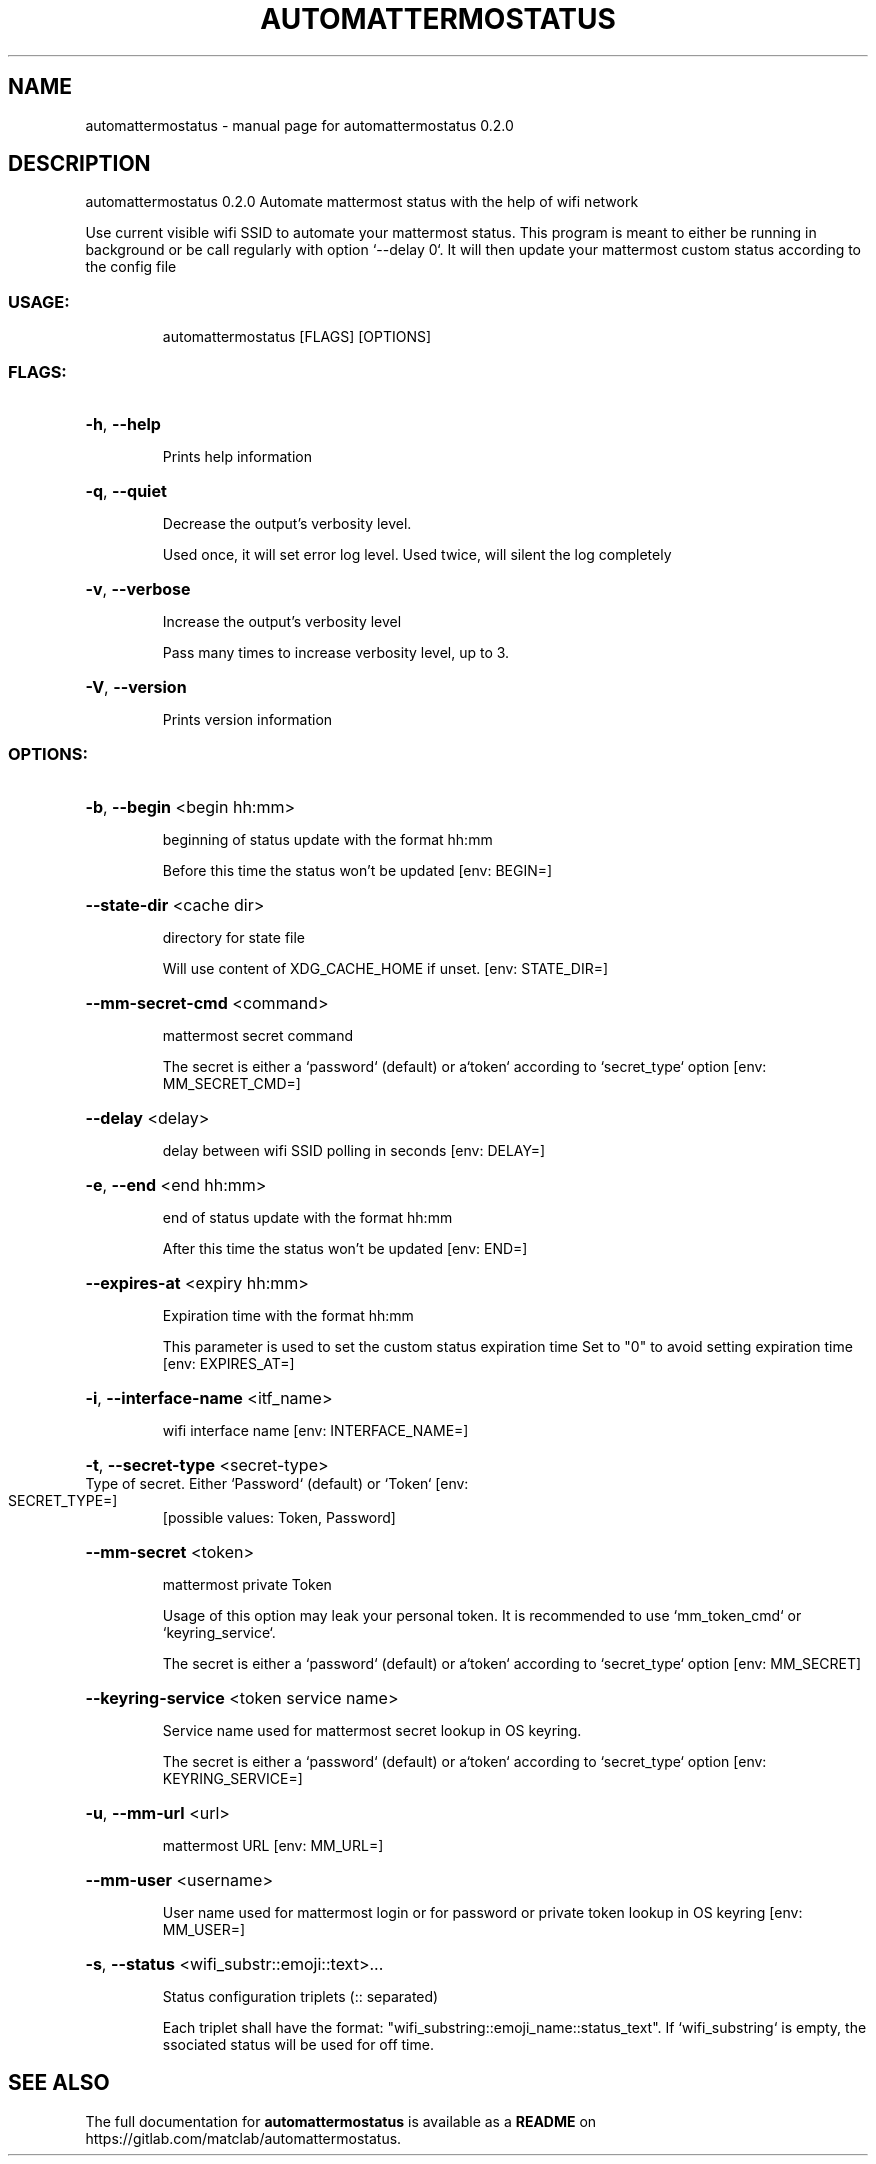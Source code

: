 .\" DO NOT MODIFY THIS FILE!  It was generated by help2man 1.48.5.
.TH AUTOMATTERMOSTATUS "1" "January 2022" "automattermostatus 0.2.0" "User Commands"
.SH NAME
automattermostatus \- manual page for automattermostatus 0.2.0
.SH DESCRIPTION
automattermostatus 0.2.0
Automate mattermost status with the help of wifi network
.PP
Use current visible wifi SSID to automate your mattermost status. This program is meant to either be running in background or be call regularly with option `\-\-delay 0`. It will then update
your mattermost custom status according to the config file
.SS "USAGE:"
.IP
automattermostatus [FLAGS] [OPTIONS]
.SS "FLAGS:"
.HP
\fB\-h\fR, \fB\-\-help\fR
.IP
Prints help information
.HP
\fB\-q\fR, \fB\-\-quiet\fR
.IP
Decrease the output's verbosity level.
.IP
Used once, it will set error log level. Used twice, will silent the log completely
.HP
\fB\-v\fR, \fB\-\-verbose\fR
.IP
Increase the output's verbosity level
.IP
Pass many times to increase verbosity level, up to 3.
.HP
\fB\-V\fR, \fB\-\-version\fR
.IP
Prints version information
.SS "OPTIONS:"
.HP
\fB\-b\fR, \fB\-\-begin\fR <begin hh:mm>
.IP
beginning of status update with the format hh:mm
.IP
Before this time the status won't be updated [env: BEGIN=]
.HP
\fB\-\-state\-dir\fR <cache dir>
.IP
directory for state file
.IP
Will use content of XDG_CACHE_HOME if unset. [env: STATE_DIR=]
.HP
\fB\-\-mm\-secret\-cmd\fR <command>
.IP
mattermost secret command
.IP
The secret is either a `password` (default) or a`token` according to `secret_type` option [env: MM_SECRET_CMD=]
.HP
\fB\-\-delay\fR <delay>
.IP
delay between wifi SSID polling in seconds [env: DELAY=]
.HP
\fB\-e\fR, \fB\-\-end\fR <end hh:mm>
.IP
end of status update with the format hh:mm
.IP
After this time the status won't be updated [env: END=]
.HP
\fB\-\-expires\-at\fR <expiry hh:mm>
.IP
Expiration time with the format hh:mm
.IP
This parameter is used to set the custom status expiration time Set to "0" to avoid setting expiration time [env: EXPIRES_AT=]
.HP
\fB\-i\fR, \fB\-\-interface\-name\fR <itf_name>
.IP
wifi interface name [env: INTERFACE_NAME=]
.HP
\fB\-t\fR, \fB\-\-secret\-type\fR <secret\-type>
.TP
Type of secret. Either `Password` (default) or `Token` [env: SECRET_TYPE=]
[possible values: Token, Password]
.HP
\fB\-\-mm\-secret\fR <token>
.IP
mattermost private Token
.IP
Usage of this option may leak your personal token. It is recommended to use `mm_token_cmd` or `keyring_service`.
.IP
The secret is either a `password` (default) or a`token` according to `secret_type` option [env: MM_SECRET]
.HP
\fB\-\-keyring\-service\fR <token service name>
.IP
Service name used for mattermost secret lookup in OS keyring.
.IP
The secret is either a `password` (default) or a`token` according to `secret_type` option [env: KEYRING_SERVICE=]
.HP
\fB\-u\fR, \fB\-\-mm\-url\fR <url>
.IP
mattermost URL [env: MM_URL=]
.HP
\fB\-\-mm\-user\fR <username>
.IP
User name used for mattermost login or for password or private token lookup in OS keyring [env: MM_USER=]
.HP
\fB\-s\fR, \fB\-\-status\fR <wifi_substr::emoji::text>...
.IP
Status configuration triplets (:: separated)
.IP
Each triplet shall have the format: "wifi_substring::emoji_name::status_text". If `wifi_substring` is empty, the ssociated status will be used for off time.
.SH "SEE ALSO"
The full documentation for
.B automattermostatus
is available as a 
.B README
on https://gitlab.com/matclab/automattermostatus.
